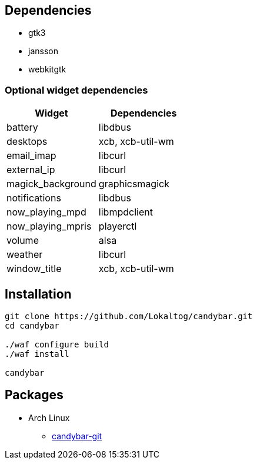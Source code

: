 == Dependencies

* +gtk3+
* +jansson+
* +webkitgtk+

=== Optional widget dependencies

[options='header']
|===
|Widget |Dependencies
|+battery+
|+libdbus+

|+desktops+
|+xcb+, +xcb-util-wm+

|+email_imap+
|+libcurl+

|+external_ip+
|+libcurl+

|+magick_background+
|+graphicsmagick+

|+notifications+
|+libdbus+

|+now_playing_mpd+
|+libmpdclient+

|+now_playing_mpris+
|+playerctl+

|+volume+
|+alsa+

|+weather+
|+libcurl+

|+window_title+
|+xcb+, +xcb-util-wm+
|===

== Installation

[source,sh]
----
git clone https://github.com/Lokaltog/candybar.git
cd candybar

./waf configure build
./waf install

candybar
----

== Packages

* Arch Linux
** https://aur.archlinux.org/packages/candybar-git/[candybar-git]
